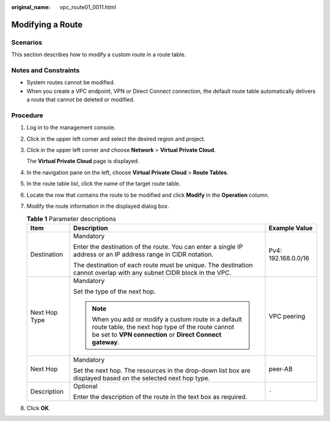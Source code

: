 :original_name: vpc_route01_0011.html

.. _vpc_route01_0011:

Modifying a Route
=================

Scenarios
---------

This section describes how to modify a custom route in a route table.

Notes and Constraints
---------------------

-  System routes cannot be modified.
-  When you create a VPC endpoint, VPN or Direct Connect connection, the default route table automatically delivers a route that cannot be deleted or modified.

Procedure
---------

#. Log in to the management console.

2. Click |image1| in the upper left corner and select the desired region and project.

3. Click |image2| in the upper left corner and choose **Network** > **Virtual Private Cloud**.

   The **Virtual Private Cloud** page is displayed.

4. In the navigation pane on the left, choose **Virtual Private Cloud** > **Route Tables**.

5. In the route table list, click the name of the target route table.

6. Locate the row that contains the route to be modified and click **Modify** in the **Operation** column.

7. Modify the route information in the displayed dialog box.

   .. table:: **Table 1** Parameter descriptions

      +-----------------------+----------------------------------------------------------------------------------------------------------------------------------------------------------------------+-----------------------+
      | Item                  | Description                                                                                                                                                          | Example Value         |
      +=======================+======================================================================================================================================================================+=======================+
      | Destination           | Mandatory                                                                                                                                                            | Pv4: 192.168.0.0/16   |
      |                       |                                                                                                                                                                      |                       |
      |                       | Enter the destination of the route. You can enter a single IP address or an IP address range in CIDR notation.                                                       |                       |
      |                       |                                                                                                                                                                      |                       |
      |                       | The destination of each route must be unique. The destination cannot overlap with any subnet CIDR block in the VPC.                                                  |                       |
      +-----------------------+----------------------------------------------------------------------------------------------------------------------------------------------------------------------+-----------------------+
      | Next Hop Type         | Mandatory                                                                                                                                                            | VPC peering           |
      |                       |                                                                                                                                                                      |                       |
      |                       | Set the type of the next hop.                                                                                                                                        |                       |
      |                       |                                                                                                                                                                      |                       |
      |                       | .. note::                                                                                                                                                            |                       |
      |                       |                                                                                                                                                                      |                       |
      |                       |    When you add or modify a custom route in a default route table, the next hop type of the route cannot be set to **VPN connection** or **Direct Connect gateway**. |                       |
      +-----------------------+----------------------------------------------------------------------------------------------------------------------------------------------------------------------+-----------------------+
      | Next Hop              | Mandatory                                                                                                                                                            | peer-AB               |
      |                       |                                                                                                                                                                      |                       |
      |                       | Set the next hop. The resources in the drop-down list box are displayed based on the selected next hop type.                                                         |                       |
      +-----------------------+----------------------------------------------------------------------------------------------------------------------------------------------------------------------+-----------------------+
      | Description           | Optional                                                                                                                                                             | ``-``                 |
      |                       |                                                                                                                                                                      |                       |
      |                       | Enter the description of the route in the text box as required.                                                                                                      |                       |
      +-----------------------+----------------------------------------------------------------------------------------------------------------------------------------------------------------------+-----------------------+

8. Click **OK**.

.. |image1| image:: /_static/images/en-us_image_0000001818982734.png
.. |image2| image:: /_static/images/en-us_image_0000001818823338.png
